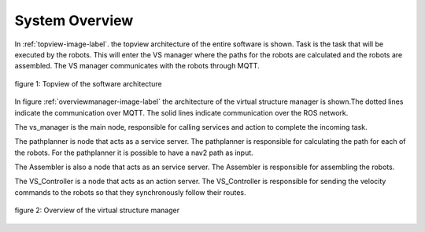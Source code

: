 System Overview
----------------

In :ref:`topview-image-label`. the topview architecture of the entire software is shown. 
Task is the task that will be executed by the robots.
This will enter the VS manager where the paths for the robots are calculated and the robots are assembled. 
The VS manager communicates with the robots through MQTT.

.. figure:: images/TopOverview.png
   :name: topview-image-label
   :align: center

   figure 1: Topview of the software architecture

In figure :ref:`overviewmanager-image-label` the architecture of the virtual structure manager is shown.The dotted lines indicate the communication over MQTT. The solid lines indicate communication over the ROS network.

The vs_manager is the main node, responsible for calling services and action to complete the incoming task. 

The pathplanner is node that acts as a service server. The pathplanner is responsible for calculating the path for each of the robots. For the pathplanner it is possible to have a nav2 path as input.

The Assembler is also a node that acts as an service server. The Assembler is responsible for assembling the robots.

The VS_Controller is a node that acts as an action server. The VS_Controller is responsible for sending the velocity commands to the robots so that they synchronously follow their routes.

.. figure:: images/overviewVsManager.png
   :name: overviewManager-image-label
   :align: center

   figure 2: Overview of the virtual structure manager
